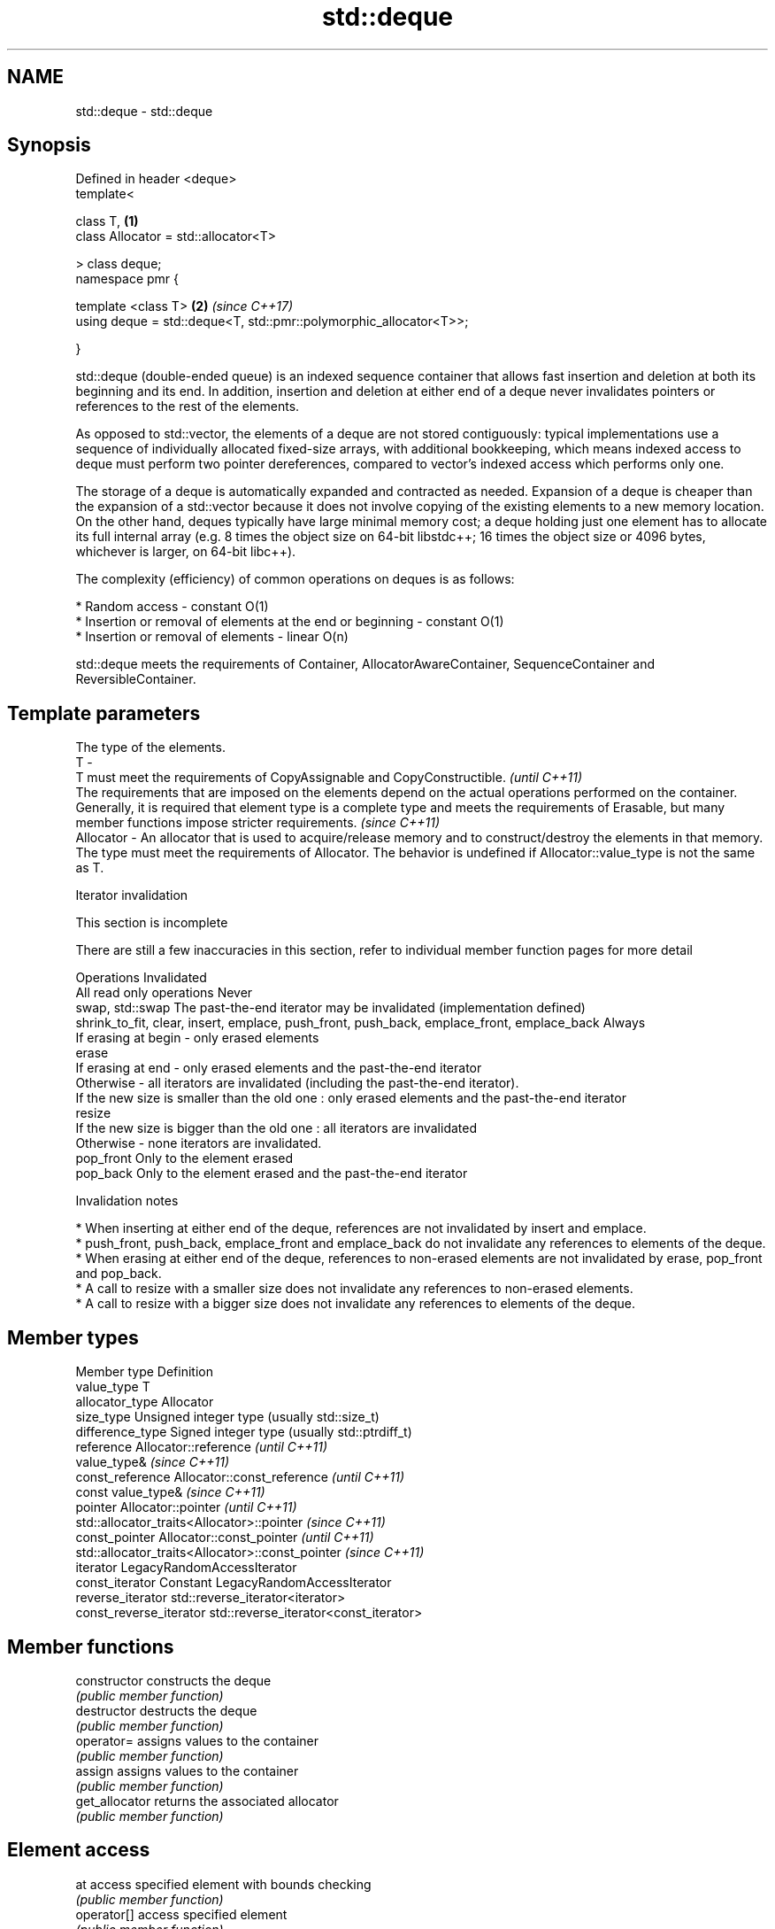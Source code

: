 .TH std::deque 3 "2020.03.24" "http://cppreference.com" "C++ Standard Libary"
.SH NAME
std::deque \- std::deque

.SH Synopsis
   Defined in header <deque>
   template<

   class T,                                                         \fB(1)\fP
   class Allocator = std::allocator<T>

   > class deque;
   namespace pmr {

   template <class T>                                               \fB(2)\fP \fI(since C++17)\fP
   using deque = std::deque<T, std::pmr::polymorphic_allocator<T>>;

   }

   std::deque (double-ended queue) is an indexed sequence container that allows fast insertion and deletion at both its beginning and its end. In addition, insertion and deletion at either end of a deque never invalidates pointers or references to the rest of the elements.

   As opposed to std::vector, the elements of a deque are not stored contiguously: typical implementations use a sequence of individually allocated fixed-size arrays, with additional bookkeeping, which means indexed access to deque must perform two pointer dereferences, compared to vector's indexed access which performs only one.

   The storage of a deque is automatically expanded and contracted as needed. Expansion of a deque is cheaper than the expansion of a std::vector because it does not involve copying of the existing elements to a new memory location. On the other hand, deques typically have large minimal memory cost; a deque holding just one element has to allocate its full internal array (e.g. 8 times the object size on 64-bit libstdc++; 16 times the object size or 4096 bytes, whichever is larger, on 64-bit libc++).

   The complexity (efficiency) of common operations on deques is as follows:

     * Random access - constant O(1)
     * Insertion or removal of elements at the end or beginning - constant O(1)
     * Insertion or removal of elements - linear O(n)

   std::deque meets the requirements of Container, AllocatorAwareContainer, SequenceContainer and ReversibleContainer.

.SH Template parameters

               The type of the elements.
   T         -
               T must meet the requirements of CopyAssignable and CopyConstructible.                                                                                                                                                                                                        \fI(until C++11)\fP
               The requirements that are imposed on the elements depend on the actual operations performed on the container. Generally, it is required that element type is a complete type and meets the requirements of Erasable, but many member functions impose stricter requirements. \fI(since C++11)\fP
   Allocator - An allocator that is used to acquire/release memory and to construct/destroy the elements in that memory. The type must meet the requirements of Allocator. The behavior is undefined if Allocator::value_type is not the same as T.

  Iterator invalidation

    This section is incomplete

   There are still a few inaccuracies in this section, refer to individual member function pages for more detail

                                          Operations                                                                                   Invalidated
   All read only operations                                                                  Never
   swap, std::swap                                                                           The past-the-end iterator may be invalidated (implementation defined)
   shrink_to_fit, clear, insert, emplace, push_front, push_back, emplace_front, emplace_back Always
                                                                                             If erasing at begin - only erased elements
   erase
                                                                                             If erasing at end - only erased elements and the past-the-end iterator
                                                                                             Otherwise - all iterators are invalidated (including the past-the-end iterator).
                                                                                             If the new size is smaller than the old one : only erased elements and the past-the-end iterator
   resize
                                                                                             If the new size is bigger than the old one : all iterators are invalidated
                                                                                             Otherwise - none iterators are invalidated.
   pop_front                                                                                 Only to the element erased
   pop_back                                                                                  Only to the element erased and the past-the-end iterator

    Invalidation notes

     * When inserting at either end of the deque, references are not invalidated by insert and emplace.
     * push_front, push_back, emplace_front and emplace_back do not invalidate any references to elements of the deque.
     * When erasing at either end of the deque, references to non-erased elements are not invalidated by erase, pop_front and pop_back.
     * A call to resize with a smaller size does not invalidate any references to non-erased elements.
     * A call to resize with a bigger size does not invalidate any references to elements of the deque.

.SH Member types

   Member type            Definition
   value_type             T
   allocator_type         Allocator
   size_type              Unsigned integer type (usually std::size_t)
   difference_type        Signed integer type (usually std::ptrdiff_t)
   reference              Allocator::reference \fI(until C++11)\fP
                          value_type&          \fI(since C++11)\fP
   const_reference        Allocator::const_reference \fI(until C++11)\fP
                          const value_type&          \fI(since C++11)\fP
   pointer                Allocator::pointer                        \fI(until C++11)\fP
                          std::allocator_traits<Allocator>::pointer \fI(since C++11)\fP
   const_pointer          Allocator::const_pointer                        \fI(until C++11)\fP
                          std::allocator_traits<Allocator>::const_pointer \fI(since C++11)\fP
   iterator               LegacyRandomAccessIterator
   const_iterator         Constant LegacyRandomAccessIterator
   reverse_iterator       std::reverse_iterator<iterator>
   const_reverse_iterator std::reverse_iterator<const_iterator>

.SH Member functions

   constructor   constructs the deque
                 \fI(public member function)\fP
   destructor    destructs the deque
                 \fI(public member function)\fP
   operator=     assigns values to the container
                 \fI(public member function)\fP
   assign        assigns values to the container
                 \fI(public member function)\fP
   get_allocator returns the associated allocator
                 \fI(public member function)\fP
.SH Element access
   at            access specified element with bounds checking
                 \fI(public member function)\fP
   operator[]    access specified element
                 \fI(public member function)\fP
   front         access the first element
                 \fI(public member function)\fP
   back          access the last element
                 \fI(public member function)\fP
.SH Iterators
   begin         returns an iterator to the beginning
   cbegin        \fI(public member function)\fP
   end           returns an iterator to the end
   cend          \fI(public member function)\fP
   rbegin        returns a reverse iterator to the beginning
   crbegin       \fI(public member function)\fP
   rend          returns a reverse iterator to the end
   crend         \fI(public member function)\fP
.SH Capacity
   empty         checks whether the container is empty
                 \fI(public member function)\fP
   size          returns the number of elements
                 \fI(public member function)\fP
   max_size      returns the maximum possible number of elements
                 \fI(public member function)\fP
   shrink_to_fit reduces memory usage by freeing unused memory
   \fI(C++11)\fP       \fI(public member function)\fP
.SH Modifiers
   clear         clears the contents
                 \fI(public member function)\fP
   insert        inserts elements
                 \fI(public member function)\fP
   emplace       constructs element in-place
   \fI(C++11)\fP       \fI(public member function)\fP
   erase         erases elements
                 \fI(public member function)\fP
   push_back     adds an element to the end
                 \fI(public member function)\fP
   emplace_back  constructs an element in-place at the end
   \fI(C++11)\fP       \fI(public member function)\fP
   pop_back      removes the last element
                 \fI(public member function)\fP
   push_front    inserts an element to the beginning
                 \fI(public member function)\fP
   emplace_front constructs an element in-place at the beginning
   \fI(C++11)\fP       \fI(public member function)\fP
   pop_front     removes the first element
                 \fI(public member function)\fP
   resize        changes the number of elements stored
                 \fI(public member function)\fP
   swap          swaps the contents
                 \fI(public member function)\fP

.SH Non-member functions

   operator==
   operator!=
   operator<             lexicographically compares the values in the deque
   operator<=            \fI(function template)\fP
   operator>
   operator>=
   std::swap(std::deque) specializes the std::swap algorithm
                         \fI(function template)\fP
   erase(std::deque)     Erases all elements satisfying specific criteria
   erase_if(std::deque)  \fI(function template)\fP
   (C++20)

  Deduction guides\fI(since C++17)\fP

.SH Example

   
// Run this code

 #include <iostream>
 #include <deque>

 int main()
 {
     // Create a deque containing integers
     std::deque<int> d = {7, 5, 16, 8};

     // Add an integer to the beginning and end of the deque
     d.push_front(13);
     d.push_back(25);

     // Iterate and print values of deque
     for(int n : d) {
         std::cout << n << '\\n';
     }
 }

.SH Output:

 13
 7
 5
 16
 8
 25
